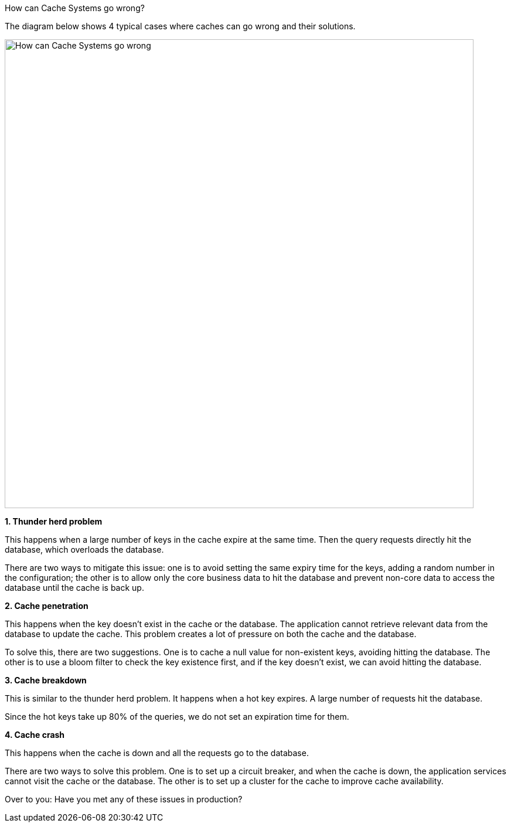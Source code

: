 How can Cache Systems go wrong?

The diagram below shows 4 typical cases where caches can go wrong and their solutions.

image::How-can-Cache-Systems-go-wrong.webp[width = 800]

*1. Thunder herd problem*

This happens when a large number of keys in the cache expire at the same time. Then the query requests directly hit the database, which overloads the database.

There are two ways to mitigate this issue: one is to avoid setting the same expiry time for the keys, adding a random number in the configuration; the other is to allow only the core business data to hit the database and prevent non-core data to access the database until the cache is back up.

*2. Cache penetration*

This happens when the key doesn’t exist in the cache or the database. The application cannot retrieve relevant data from the database to update the cache. This problem creates a lot of pressure on both the cache and the database.

To solve this, there are two suggestions. One is to cache a null value for non-existent keys, avoiding hitting the database. The other is to use a bloom filter to check the key existence first, and if the key doesn’t exist, we can avoid hitting the database.

*3. Cache breakdown*

This is similar to the thunder herd problem. It happens when a hot key expires. A large number of requests hit the database.

Since the hot keys take up 80% of the queries, we do not set an expiration time for them.

*4. Cache crash*

This happens when the cache is down and all the requests go to the database.

There are two ways to solve this problem. One is to set up a circuit breaker, and when the cache is down, the application services cannot visit the cache or the database. The other is to set up a cluster for the cache to improve cache availability.

Over to you: Have you met any of these issues in production?


